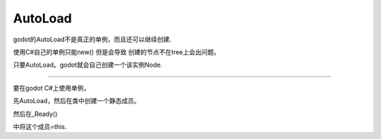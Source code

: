 AutoLoad
========================

godot的AutoLoad不是真正的单例，而且还可以继续创建.

使用C#自己的单例只能new() 但是会导致 创建的节点不在tree上会出问题。

只要AutoLoad。godot就会自己创建一个该实例Node.

~~~~~~~~~~~~~~~~~~~~~~~~~~~~~~~~~~~~~~


要在godot C#上使用单例，

先AutoLoad，然后在类中创建一个静态成员。

然后在_Ready()

中将这个成员=this.